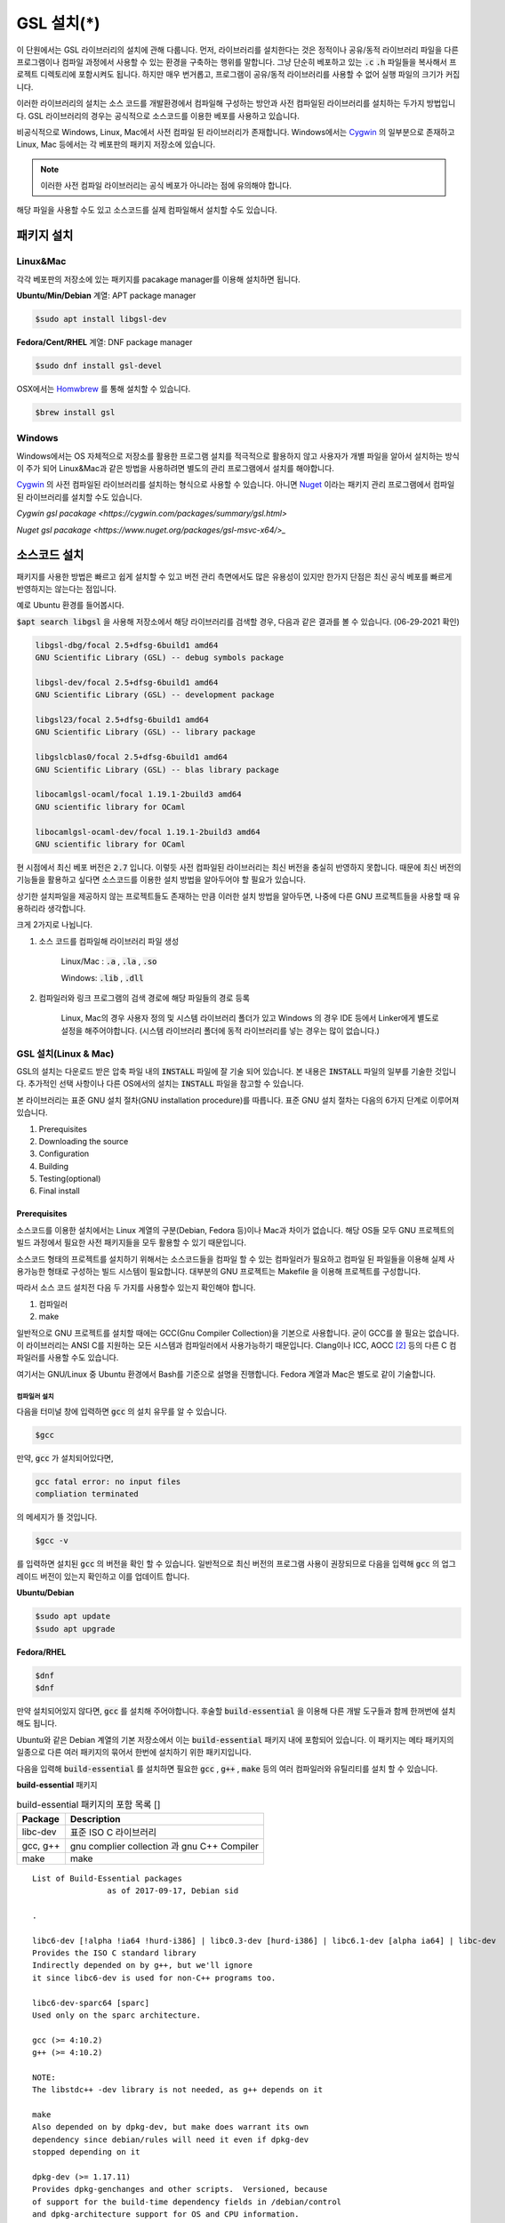 
**********************************
GSL 설치(*)
**********************************


이 단원에서는 GSL 라이브러리의 설치에 관해 다룹니다. 
먼저, 라이브러리를 설치한다는 것은 정적이나 공유/동적 라이브러리 파일을 다른 프로그램이나
컴파일 과정에서 사용할 수 있는 환경을 구축하는 행위를 말합니다.
그냥 단순히 베포하고 있는 :code:`.c` :code:`.h` 파일들을 복사해서
프로젝트 디렉토리에 포함시켜도 됩니다. 
하지만 매우 번거롭고, 프로그램이 공유/동적 라이브러리를
사용할 수 없어 실행 파일의 크기가 커집니다. 

이러한 라이브러리의 설치는 소스 코드를 개발환경에서 컴파일해 구성하는 방안과
사전 컴파일된 라이브러리를 설치하는 두가지 방법입니다. 
GSL 라이브러리의 경우는 공식적으로 소스코드를 이용한 베포를 사용하고 있습니다. 

비공식적으로 Windows, Linux, Mac에서 사전 컴파일 된 라이브러리가 존재합니다.
Windows에서는 `Cygwin`_ 의 일부분으로 존재하고 
Linux, Mac 등에서는 각 베포판의 패키지 저장소에 있습니다. 

.. note::

    이러한 사전 컴파일 라이브러리는 공식 베포가 아니라는 점에 유의해야 합니다.

해당 파일을 사용할 수도 있고 소스코드를 실제 컴파일해서 설치할 수도 있습니다.


패키지 설치
=================

Linux&Mac
-----------------------

각각 베포판의 저장소에 있는 패키지를 pacakage manager를 이용해 설치하면 됩니다.

**Ubuntu/Min/Debian** 계열: APT package manager

.. code-block:: console
    
    $sudo apt install libgsl-dev

**Fedora/Cent/RHEL** 계열: DNF package manager

.. code-block:: console
    
    $sudo dnf install gsl-devel

OSX에서는 `Homwbrew <https://brew.sh/index_ko>`_ 를 통해 설치할 수 있습니다.

.. code-block:: console
    
    $brew install gsl


Windows
-----------------------

Windows에서는 OS 자체적으로 저장소를 활용한 프로그램 설치를 적극적으로 활용하지 않고
사용자가 개별 파일을 알아서 설치하는 방식이 주가 되어 Linux&Mac과 같은 방법을 사용하려면
별도의 관리 프로그램에서 설치를 해야합니다.

`Cygwin`_ 의 사전 컴파일된 라이브러리를 설치하는 형식으로 사용할 수 있습니다. 
아니면 `Nuget <https://www.nuget.org/>`_ 이라는 패키지 관리 프로그램에서 컴파일된 라이브러리를 설치할 수도 있습니다.

`Cygwin gsl pacakage <https://cygwin.com/packages/summary/gsl.html>`

`Nuget gsl pacakage <https://www.nuget.org/packages/gsl-msvc-x64/>_`

.. _Cygwin: http://www.cygwin.com/


소스코드 설치
====================
패키지를 사용한 방법은 빠르고 쉽게 설치할 수 있고 버전 관리 측면에서도 많은
유용성이 있지만 한가지 단점은 최신 공식 베포를 빠르게 반영하지는 않는다는 점입니다.

예로 Ubuntu 환경를 들어봅시다. 

:code:`$apt search libgsl` 을 사용해 저장소에서 해당 라이브러리를 검색할 경우, 
다음과 같은 결과를 볼 수 있습니다. (06-29-2021 확인)


.. code-block:: console

    libgsl-dbg/focal 2.5+dfsg-6build1 amd64
    GNU Scientific Library (GSL) -- debug symbols package

    libgsl-dev/focal 2.5+dfsg-6build1 amd64
    GNU Scientific Library (GSL) -- development package

    libgsl23/focal 2.5+dfsg-6build1 amd64
    GNU Scientific Library (GSL) -- library package

    libgslcblas0/focal 2.5+dfsg-6build1 amd64
    GNU Scientific Library (GSL) -- blas library package

    libocamlgsl-ocaml/focal 1.19.1-2build3 amd64
    GNU scientific library for OCaml

    libocamlgsl-ocaml-dev/focal 1.19.1-2build3 amd64
    GNU scientific library for OCaml

현 시점에서 최신 베포 버전은 :code:`2.7` 입니다. 
이렇듯 사전 컴파일된 라이브러리는 최신 버전을 충실히 반영하지 못합니다. 
때문에 최신 버전의 기능들을 활용하고 싶다면 
소스코드를 이용한 설치 방법을 알아두어야 할 필요가 있습니다.

상기한 설치파일을 제공하지 않는 프로젝트들도 존재하는 만큼 이러한 설치 방법을 알아두면, 
나중에 다른 GNU 프로젝트들을 사용할 때 유용하리라 생각합니다.

크게 2가지로 나뉩니다.

1. 소스 코드를 컴파일해 라이브러리 파일 생성 

     Linux/Mac : :code:`.a` , :code:`.la` , :code:`.so`
    
     Windows: :code:`.lib` , :code:`.dll`

2. 컴파일러와 링크 프로그램의 검색 경로에 해당 파일들의 경로 등록 

     Linux, Mac의 경우 사용자 정의 및 시스템 라이브러리 폴더가 있고
     Windows 의 경우 IDE 등에서 Linker에게 별도로 설정을 해주어야합니다.
     (시스템 라이브러리 폴더에 동적 라이브러리를 넣는 경우는 많이 없습니다.) 

GSL 설치(Linux & Mac)
-----------------------

GSL의 설치는 다운로드 받은 압축 파일 내의 :code:`INSTALL` 파일에 잘 기술 되어 있습니다. 
본 내용은 :code:`INSTALL` 파일의 일부를 기술한 것입니다. 추가적인 선택 사항이나 
다른 OS에서의 설치는 :code:`INSTALL` 파일을 참고할 수 있습니다.

본 라이브러리는 표준 GNU 설치 절차(GNU installation procedure)를 따릅니다. 
표준 GNU 설치 절차는 다음의 6가지 단계로 이루어져있습니다.

1. Prerequisites
2. Downloading the source
3. Configuration
4. Building
5. Testing(optional)
6. Final install

Prerequisites
~~~~~~~~~~~~~~~~~~~~~~

소스코드를 이용한 설치에서는 Linux 계열의 구분(Debian, Fedora 등)이나 Mac과 차이가 없습니다.
해당 OS들 모두 GNU 프로젝트의 빌드 과정에서 필요한 사전 패키지들을 모두 활용할 수 있기 때문입니다.

소스코드 형태의 프로젝트를 설치하기 위해서는 
소스코드들을 컴파일 할 수 있는 컴파일러가 필요하고 컴파일 된 파일들을 이용해
실제 사용가능한 형태로 구성하는 빌드 시스템이 필요합니다. 
대부분의 GNU 프로젝트는 Makefile 을 이용해 프로젝트를 구성합니다.

따라서 소스 코드 설치전 다음 두 가지를 사용할수 있는지 확인해야 합니다.

1. 컴파일러
2. make


일반적으로 GNU 프로젝트를 설치할 때에는 GCC(Gnu Compiler Collection)을 기본으로 사용합니다. 
굳이 GCC를 쓸 필요는 없습니다. 이 라이브러리는 ANSI C를 지원하는 모든 시스템과 컴파일러에서 사용가능하기 때문입니다. 
Clang이나 ICC, AOCC [#iccaocc]_ 등의 다른 C 컴파일러를 사용할 수도 있습니다.

여기서는 GNU/Linux 중 Ubuntu 환경에서 Bash를 기준으로 설명을 진행합니다. 
Fedora 계열과 Mac은 별도로 같이 기술합니다.

컴파일러 설치
^^^^^^^^^^^^^^^^^^^^^^^

다음을 터미널 창에 입력하면 :code:`gcc` 의 설치 유무를 알 수 있습니다.

.. code-block:: console

    $gcc
 
만약, :code:`gcc`  가 설치되어있다면, 
 
.. code-block:: console

    gcc fatal error: no input files
    compliation terminated


의 메세지가 뜰 것입니다. 

.. code-block:: console

    $gcc -v


를 입력하면 설치된 :code:`gcc` 의 버전을 확인 할 수 있습니다. 일반적으로 최신 버전의 프로그램 사용이 권장되므로 
다음을 입력해 :code:`gcc` 의 업그레이드 버전이 있는지 확인하고 이를 업데이트 합니다.

**Ubuntu/Debian**

.. code-block:: console

    $sudo apt update
    $sudo apt upgrade

**Fedora/RHEL**

.. code-block:: console

    $dnf
    $dnf

만약 설치되어있지 않다면, :code:`gcc` 를 설치해 주어야합니다. 
후술할 :code:`build-essential` 을 이용해 다른 개발 도구들과 함께 한꺼번에 설치해도 됩니다.


Ubuntu와 같은 Debian 계열의 기본 저장소에서 이는 :code:`build-essential` 패키지 내에 포함되어 있습니다. 
이 패키지는 메타 패키지의 일종으로 다른 여러 패키지의 묶어서 한번에 설치하기 위한 패키지입니다.

다음을 입력해 :code:`build-essential`  를 설치하면 필요한 
:code:`gcc` , :code:`g++` , :code:`make` 등의 여러 컴파일러와 유틸리티를 설치 할 수 있습니다.

**build-essential** 패키지

.. list-table:: build-essential 패키지의 포함 목록 []
    :header-rows: 1

    * - Package 
      - Description
    * - libc-dev
      - 표준 ISO C 라이브러리
    * - gcc, g++
      - gnu complier collection 과 gnu C++ Compiler
    * - make
      - make 

::

    List of Build-Essential packages
                    as of 2017-09-17, Debian sid

    .

    libc6-dev [!alpha !ia64 !hurd-i386] | libc0.3-dev [hurd-i386] | libc6.1-dev [alpha ia64] | libc-dev
    Provides the ISO C standard library
    Indirectly depended on by g++, but we'll ignore
    it since libc6-dev is used for non-C++ programs too.

    libc6-dev-sparc64 [sparc]
    Used only on the sparc architecture.

    gcc (>= 4:10.2)
    g++ (>= 4:10.2)

    NOTE:
    The libstdc++ -dev library is not needed, as g++ depends on it

    make
    Also depended on by dpkg-dev, but make does warrant its own
    dependency since debian/rules will need it even if dpkg-dev
    stopped depending on it

    dpkg-dev (>= 1.17.11)
    Provides dpkg-genchanges and other scripts.  Versioned, because
    of support for the build-time dependency fields in /debian/control
    and dpkg-architecture support for OS and CPU information.

    NOTE:
    Although this list does not contain them, all `Essential: yes'
    packages are build-essential as well.  A list of such packages
    can be found by executing the following command
        `grep-status -FEssential -sPackage -ni yes'
    when the `grep-dctrl' package is installed and in its default
    configuration.  Such list is installed with this package as
    the file
        `/usr/share/doc/build-essential/essential-packages-list'
    
    hurd-dev [hurd-i386]
    Provides libpthread.so (and other such essential components).


다음을 입력해 :code:`build-essential` 패키지를 설치합니다.

.. code-block:: console

    $sudo apt update
    $sudo apt install build-essential

Fedora/RHEL 계열에서 비슷한 역할을 하는 패키지 묶음으로는 
"Development Tools"와 "Development Libraries"가 있습니다. 

.. code-block:: console

    $sudo dnf groupinstall "Development Tools" "Development Libraries"

GSL 다운로드 
~~~~~~~~~~~~~~~~~~~~~~

GSL은 `Main GNU FTP site <ftp://ftp.gnu.org/gnu/gsl/>`_ 나 가까운 
`GNU mirror site <http://ftpmirror.gnu.org/gsl/>`_  에서 소스코드를 내려받을 수 있습니다.

현재 가장 최신버전은 2021년 6월 1일에 배포된 :code:`gsl-2.7` 버전 입니다. 
가장 최신 버전의 라이브러리를 다운로드 하고 싶다면, 
다음과 같이 위의 ftp 링크에서 가장 최신 버전의 파일을 내려받거나.

.. code-block:: console

    gsl-X.Y.tar.gz
    gsl-X.Y.tar.gz.sig

자동으로 최신 버전으로 업데이트 되는 파일을 내려받을 수도 있습니다.

.. code-block:: console

    gsl-latest.tar.gz


웹 브라우저를 통해 파일을 내려 받을 수 있고 터미널을 이용해 받고 싶다면 
:code:`wget` 나 :code:`curl` 명령어를 사용하면 됩니다.

다음은 :code:`gsl-lastes.tar.gz` 을 다운 받을 수 있는 명령어입니다.

.. code-block:: console

    $wget https://ftp.gnu.org/gnu/gsl/gsl-latest.tar.gz
    $curl curl https://ftp.gnu.org/gnu/gsl/gsl-latest.tar.gz --output gsl_latest.tar.gz

Windows 에서는 :code:`wget` 을 Unix 계열의 :code:`wget` 을 쓰지 않고 자체 기능인 :code:`Invoke-WebRequest` 의 별칭으로
정의했기 때문에 :code:`curl` 과 같이 저장할 파일의 이름을 지정해 주어야 파일을 저장합니다.

.. code-block:: console
    
    >wget https://ftp.gnu.org/gnu/gsl/gsl-latest.tar.gz -O gsl_latest.tar.gz

위에서 설명한 FTP 사이트에서 :code:`.tar.gz` 파일을 다운로드하고, 이를 다음의 명령어를 통해 압축을 해제합니다.

.. code-block:: console

    $tar -xvzf gsl-latest.tar.gz


이제 압축을 해제한 디렉토리로 들어갑시다.

.. code-block:: console

    $cd ./gsl-latest

 
Configuration
~~~~~~~~~~~~~~~~~~~~~~

.. code-block:: console

    $./configure

를 입력하면 자동으로 시스템 설치 환경을 위한 :code:`Makefile` 을 만들어 냅니다. 
기본 컴파일러의 설정은 컴파일러는 gcc로 되어있습니다.

실행 할때 컴파일러를 별도로 지정해줄 수 있습니다.
이때, 컴파일러마다 주어진 설정 이름이 다를 수 있습니다. 
해당 설정을 별도로 정해주어야 합니다.

clang과 icc등과 같이 다른 컴파일러를 사용한다면 별도로
이를 configure 스크립트에 변수로 넣어주어야 합니다.

예로 clang을 이용하면 다음과 같이 넣어줄 수 있습니다.

.. code-block:: console

    $./configure CC=clang CPP="clang -E" CFLAGS="-O3" LD="llvm-ld" OTOOL=llvm-ld AR=llvm-ar RANLIB=llvm-ranlib NM=llvm-nm MC=llvmc PROF=llvm-prof AS=llvm-as

:macro:`CC`  , :macro:`CPP` 는 실행 가능한 C, C++ 컴파일러의 이름을 말합니다.

이 과정은 시간이 조금 걸립니다. 주어진 시스템과 컴파일러의 기능 지원 여부를 확인해
환경에 맞춘 Makefile을 구성하기 때문입니다.

Windows를 Linuex/Mac과 별개로 서술하는 이유는 이 단계 때문입니다. 
해당 파일은  Shell-script를 사용하기 때문에 Windows CMD나 PowerShell에서 사용할 수 없습니다.

Building & Test
~~~~~~~~~~~~~~~~~~~~~~

:code:`config` 작업이 끝나면 만들어진 :code:`Makefile` 을 이용해 소스코드를 컴파일 합니다. 
:code:`build-essential` 에 포함된 :code:`make` 유틸리티가 이 작업을 해줍니다. 다음을 입력합시다.

.. code-block:: console

    $make

선택사항으로 :code:`make check` 라는 명령어로 패키지에 제공된 자가 검증을 진행할 수도 있습니다. 
(일반적으로 방금 컴파일 과정을 거처 생성된, 미설치된 이진 코드를 사용합니다.)

Final install
~~~~~~~~~~~~~~~~~~~~~~
 
:code:`make` 작업이 끝났으면 다음을 입력해 이를 설치합니다.

.. code-block:: console

    $sudo make install

프로그래밍 환경 구성
~~~~~~~~~~~~~~~~~~~~~~~~~

6 단계까지 마무리하면 GSL의 설치는 끝납니다. 기본으로 설치된 위치는 :code:`/usr/local/lib` 입니다. 
이 폴더 안에는 다음과 같이 :code:`.a` 와 :code:`.so` 확장자로 정적/동적 라이브러리가 담겨있습니다. 
컴퓨터 환경에 따라 해당 디렉토리에 담겨있는 라이브러리는 다양할 수 있습니다.

.. code-block:: console

    User@COMPUTERNNAME:~$ls -l /usr/local/lib
    total 47072
    -rw-r--r-- 1 root root  28142836 Jul  5 22:43 libgsl.a
    -rwxr-xr-x 1 root root       917 Jul  5 22:43 libgsl.la
    lrwxrwxrwx 1 root root        16 Jul  5 22:43 libgsl.so -> libgsl.so.25.1.0
    lrwxrwxrwx 1 root root        16 Jul  5 22:43 libgsl.so.25 -> libgsl.so.25.1.0
    -rwxr-xr-x 1 root root  16451032 Jul  5 22:43 libgsl.so.25.1.0
    -rw-r--r-- 1 root root   2255578 Jul  5 22:43 libgslcblas.a
    -rwxr-xr-x 1 root root       948 Jul  5 22:43 libgslcblas.la
    lrwxrwxrwx 1 root root        20 Jul  5 22:43 libgslcblas.so -> libgslcblas.so.0.0.0
    lrwxrwxrwx 1 root root        20 Jul  5 22:43 libgslcblas.so.0 -> libgslcblas.so.0.0.0
    -rwxr-xr-x 1 root root   1330608 Jul  5 22:43 libgslcblas.so.0.0.0
    drwxr-xr-x 2 root root      4096 Jul  5 22:43 pkgconfig


이 라이브러리를 이용해 프로그램을 작성하기 위해서는 링커가 해당 라이브러리에 접근할 수 있어야 합니다. 
때문에 이러한 위치를 링커에게 알려주어야 합니다.

먼저, :code:`sudo ldconfig -v` 를 입력해 :code:`/usr/local/lib` 가 있는지 확인합니다. 
해당 파일이 없다면, 별도의 설정이 필요합니다. 다양한 방법이 존재합니다.

* 실행 중, 환경 변수 :code:`LD_LIBRARY_PATH` 에 :code:`LIBDIR`  추가하기
* 링크 과정에서 환경 변수 :code:`LD_RUN_PATH` 에 :code:`LIBDIR`  추가하기
* :code:`-Wl, -rpath -Wl, LIBDIR`  옵션을 링크에 넣기
* 관리자 권한을 얻은 후 :code:`/etc/ld.so.conf/`  디렉토리에 :code:`LIBDIR` 이 있는 파일 추가하기

마지막 방법은 :code:`libc.conf` 을 만들어 주면 됩니다. 파일이름은 중요하지 않습니다. :code:`.conf` 파일은 1 줄에 각각 
:code:`.so`  동적 라이브러리 파일들이 있는 디렉토리 경로를 작성하면 됩니다. 
일반적으로 이 방법이 권장됩니다. 
최신 Ubuntu에서는 기본으로 :code:`libc.conf`  파일이 :code:`/etc/ld.so.conf/`  디렉토리에 있어 별도의 설정없이 
설치 후 라이브러리를  바로 활용 가능합니다. :code:`libc.conf`  파일의 내용은 다음과 같습니다.

.. code-block:: console

    # libc default configuration
    /usr/local/lib

* 환경 변수에 추가하기

    :code:`bash` 창에 다음을 입력하면 환경 변수 :code:`LD_LIBRARY_PATH` 에 위치를 추가할 수 있습니다. 

    .. code-block:: console

        LD_LIBRARY_PATH=${LD_LIBRARY_PARH}:/usr/local/lib
        export LD_LIBRARY_PATH 


    그러나 이 방법은 새로운 :code:`bash` 창을 열 때마다 별도로 입력해 주어야합니다. 
    때문에, 계정의 홈 디렉토리에 있는 :code:`.bashrc` 파일의 끝에 다음의 문구를 추가해줍니다 [#bashrc]_ .


    .. code-block:: console

        LD_LIBRARY_PATH=${LD_LIBRARY_PARH}:/usr/local/lib
        export LD_LIBRARY_PATH 


    재부팅 후나 :code:`$source ~/.bashrc` 를 입력하면 정상적으로 사용이 가능합니다.

Windows
==================

Windows 에서의 설치는 복잡합니다. 사실 1가지로 제약하면 의외로 쉽게 해결할 수 있는데 
(VS studio 에서만 사용, Mingw에서만 사용 등과 같이) 설치된 모든 컴파일러에서 사용가능하게
구현하려면 결국은 소스코드를 컴파일해서 Windows의 정적/동적 라이브러리 파일을 만들어야합니다.
gcc 자체가 크로스 컴파일을 지원하므로 Linux에서 Windows 라이브러리 파일을 만드는게 가능합니다.

근래에 나온 Windows Subsystem for Linux(`WSL <https://docs.microsoft.com/ko-kr/windows/wsl/about>`_ )를 사용하면
굳이 Windows에서 사용할 목적으로 GSL을 설치하지 않고 Windows 내의 Linux 환경에서 개발을 할 수도 있습니다.

하지만 Windows에서 사용할 어플리케이션에 과학계산이 필요할 때 GSL을 사용해서 직접 프로그램을 짜고 싶을 수도 있습니다.
이 단원은 그러한 사용자들을 위한 단원으로 Windows에서 직접 Source 파일을 컴파일해 정적/동적 라이브러리 파일을
만드는 예제를 보일 것입니다. GNU 공식 웹사이트에서는 Visual Studio 나 Cmake를 이용한 방법에 대해 소개하고 있습니다.

`Building GSL on Windows Using Native Tools <https://www.gnu.org/software/gsl/extras/native_win_builds.html>`_

Prerequisites에서 필요한 컴파일러, make 도구는 Windows에서도 설치가 가능합니다. 가장 큰 문제는
시스템을 검사해 실제 설치에 사용할 Makefile을 만드는 :code:`configure` 파일이 Shell-script이기 때문에
Windows의 CMD나 Powershell에서 사용할 수 없다는 점입니다. 

때문에 bash 환경 설치가 필요합니다. 다양한 방법이 있지만 (`Gitbash <https://git-scm.com/downloads>`_ 를 사용할 수도 있습니다)
MinGw와 make까지 한번에 설치 가능한 방법을 사용하도록 합시다. 
이 문서에서는 `MSYS2 <https://www.msys2.org/>`_ 를 사용할 것입니다.
MSYS2는 Windows Native 프로그램을 개발할 수 있게 해주는 도구 모음입니다.
홈페이지에서 https://www.msys2.org/ 설치 파일을 내려받아 MSYS2를 설치합니다.

.. warning::

    MSYS2를 사용할 때 사용자 이름에 ASCII 코드내 문자열만을 가지고 공백이 없어야합니다. 
    만약, 사용자 이름이 이 제약을 따르지 않는다면 컴파일, 빌드 과정에서 오류가 발생할 수 있습니다.

MSYS2는 총 6개의 하위 시스템을 가집니다.
기본 설치 위치는 :code:`C:\mysy64` 로 이 안에 다음 6개의 하위 시스템이 있습니다.
크게 2개의 Tool-chain을 제공합니다. GCC와 LLVM/Clang입니다.

.. list-table:: MSYS2 Subsystems
    :header-rows: 1

    * - Subsystem
      - Architecture
      - Description
    * - MSYS
      - x86_64
      - Main
    * - MINGW64
      - x86_64
      - Main
    * - MINGW32
      - i686
      - Main
    * - UCRT64
      - x86_64
      - Main
    * - CLANG64
      - x86_64
      - Main
    * - CLANG32
      - i686
      - Main

첫 실행시 먼저 패키지 데이터 베이스와 시스템을 업데이트 해야합니다. 
다음을 입력합시다. 

.. note::
    
    WSYS2에서는 `pacman <https://wiki.archlinux.org/title/pacman>`_ 이라는 패키지 관리자를 사용합니다.
    이 관리자는 `Arch Linux <https://archlinux.org/>`_ 의 패키지 관리자이기도 합니다.

.. code-block:: console

    $pacman -Syu

갱신을 위해서는 MYSY2의 재실행이 필요합니다. 
재실행 후 다음을 입력해 패키지와 시스템 갱신을 완료합니다.

.. code-block:: console

    $pacman -Su

base-devel에 make가 포함되어 있습니다. 
GCC 나 Clang tool-chain을 설치하고 싶다면 각각 base-devel과 함께
다음의 명령어로 한꺼번에 설치할 수 있습니다.

.. code-block:: console

    $pacman -S --needed base-devel mingw-w64-x86_64-toolchain #GCC
    $pacman -S --needed base-devel mingw-w64-clang-x86_64-toolchain #LLVM/Clang

이제 라이브러리를 빌드하기 위한 준비과정은 끝났습니다. 
GCC를 선택했다면, MSYS2 MinGW x64를 
Clang을 설치했다면 MSYS2 MinGW Clang x64를 열고 리눅스, Mac에서의 빌드 과정을
그대로 따라하면 됩니다. 이때, 각각의 tool-chain은 :code:`C:\mysy64` 아래의 독립된 디렉토리
:code:`mingw64` 와 :code:`clang64` 에서 각각 관리됩니다.

컴파일된 파일들이 각각 빌드 환경; :code:`mingw64` , :code:`clang64` 내의 :code:`bin, lib, include` 에 존재합니다.

::

    \mysy
        └Build Environment
            └bin
            └lib
            └include

이 단계에서 Windows IDE에 MYSY의 MinGW, LLVM/Clang을 컴파일러로 사용해
바로 GSL 라이브러리를 사용하는 환경으로 컴파일할 수 있습니다. 
해당 컴파일러의 :code:`bin, lib, include` 디렉토리에 컴파일 된 GSL 정적/동적 라이브러리들과 헤더 파일들이
들어있기 때문입니다.

이 과정을 통해 나온 라이브러리 파일들은 :code:`.dll` , :code:`.dll.a` , :code:`.a` , :code:`.la` 파일들입니다. 
해당 컴파일러들이 아닌 Windows 내의 다른 컴파일러 예를 들어 MSVS 등에서 사용하려면
:code:`.dll` 파일외에 :code:`.lib` 파일들이 필요합니다. 

:code:`.lib` 는 Windows에서 사용하는 정적 라이브러리 파일 포멧입니다.
:code:`.a` 는 Unix 계열에서 사용하는 정적 라이브러리 파일 포멧으로 디버그 관련 정보에 차이가 있기 때문에
단순히 확장자를 바꾸는 형식으로 사용할 수는 없습니다.

가능한 방안은 라이브러리 관리툴을 사용해 :code:`.dll` 에서 정적 라이브러리 파일을 새로 생성하는 것입니다.
이 과정은 다음 두가지 과정을 거칩니다. 

1. :code:`.dll` 파일에서 :code:`.def` 파일 생성
2. :code:`.def` 파일에서 :code:`.lib` 파일 생성

MSVS를 사용해 개발하고자 한다면 MSVS 도구를 사용하는 게 간편합니다.
MSVS를 사용하지 않아도, 빌드를 위해 설치한 Tool-chain에서 관련 도구들을 제공합니다.

def 파일 생성
--------------------

GCC: gendef, dlltool

LLVM/Clang: llvm-dlltool

MSVS:

lib 파일 생성
-------------------
 
디렉토리 내부에
MinGW:

 * gendef 유틸로 dll -> def 생성
 * dlltool or llvm-dlltool 로 def -> lib 파일 생성

Clang과 GCC를 IDE에서 컴파일러로 설치하고 링크 설정을 완료해 사용하면 됩니다.
만약, MSVC를 사용하고자 한다면 추가 작업이 필요합니다.

def -> lib
~~~~~~~~~~~~~~~~~~~

몇가지 선택 사항이 있습니다.

dlltool
^^^^^^^^^^^^^^^^

GNU binary 도구에 포함된 Dill 관리 도구 입니다.




llvm-dlltool
^^^^^^^^^^^^^^^^

LLVM/Clang 도구 모움에 포함된 dll 관리 도구 입니다.

LIB
^^^^^^^^^^^^^^^^

Visual Studio의 라이브러리 관리 도구입니다. 이를 사용하려면 Visual Studio의 개발자 터미널 내에서 사용해야 합니다.
일반 CMD에서도 사용이 불가능하지는 않지만 몇가지 설정을 변경해야합니다.

참고 문헌
==============

라이브러리에 관한 자세한 내용은 다음 문헌을 추천합니다.

* David A. Wheeler, Program Library HOWTO, version 1.20, 11 April 2003, URL:https://tldp.org/HOWTO/Program-Library-HOWTO/index.html, Checked: 3.Janurary.2022. 

Windows 에서의 설치에 사용한 도구들과 관련 내용은 다음을 참고할 수 있습니다.

* Build GSL on Windows Using Native Tools
     https://www.gnu.org/software/gsl/extras/native_win_builds.html
* How to compile GSL for Windows
     https://titanwolf.org/Network/Articles/Article?AID=02d574bd-a867-4ebf-acab-34baf0146445
* GNU Binary Utils Manual- dlltool
     https://sourceware.org/binutils/docs/binutils/dlltool.html
* Microsoft technical documentation, Additional MSVC build tools - LIB Reference
     https://docs.microsoft.com/en-us/cpp/build/reference/lib-reference?view=msvc-170


.. rubri: 각주

.. [#bashrc] 해당 파일은 bash가 시작할 때 실행되는 명령어를 기술하고 있습니다.
.. [#iccaocc] 각각 Intel C/C++ Compiler, AMD Optimized C/C++ Compiler를 의미합니다. 
              GNU/Linux, Mac, Windows 모두 지원합니다. 
              AOCC의 Windows 지원은 베타 버전에 있습니다.
              AOCC는 LLVM/Clang의 포크로 만들어졌습니다.
.. [#makealt] make는 빌드 과정을 편리하게 만드는 도구일 뿐이므로 대체 불가능하다는 어폐가 있는 표현이기는 합니다만, 
              하지만 대규모 프로젝트를 굳이 별도의 빌드 도구로(ninja 같은) 새로 만들거나 손수 따라할 이유가 없습니다.
